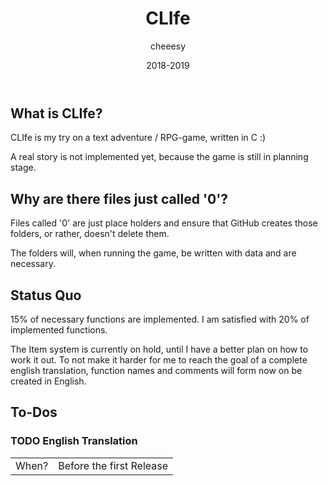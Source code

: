 #+TITLE:CLIfe
#+AUTHOR: cheeesy
#+DATE: 2018-2019

** What is CLIfe?
CLIfe is my try on a text adventure / RPG-game, written in C :)

A real story is not implemented yet, because the game is still in planning stage.
** Why are there files just called '0'?
Files called '0' are just place holders and ensure that GitHub creates those folders, or rather, doesn't delete them.

The folders will, when running the game, be written with data and are necessary.
** Status Quo
15% of necessary functions are implemented.
I am satisfied with 20% of implemented functions.

The Item system is currently on hold, until I have a better plan on how to work it out.
To not make it harder for me to reach the goal of a complete english translation,
function names and comments will form now on be created in English.
** To-Dos
*** TODO English Translation
|When? |Before the first Release |
